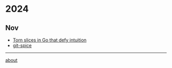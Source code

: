 * 2024
** Nov
- [[file:2024/11/20241103-torn-slices.org][Torn slices in Go that defy intuition]]
- [[file:2024/11/20241102-git-spice.org][git-spice]]

-----

[[file:about.org][about]]
